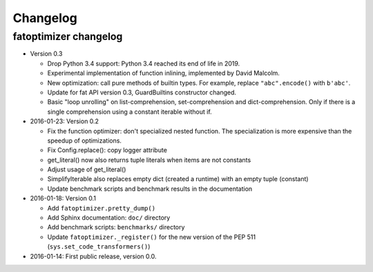 +++++++++
Changelog
+++++++++

fatoptimizer changelog
======================

* Version 0.3

  * Drop Python 3.4 support: Python 3.4 reached its end of life in 2019.
  * Experimental implementation of function inlining, implemented by David
    Malcolm.
  * New optimization: call pure methods of builtin types. For example,
    replace ``"abc".encode()`` with ``b'abc'``.
  * Update for fat API version 0.3, GuardBuiltins constructor changed.
  * Basic "loop unrolling" on list-comprehension, set-comprehension
    and dict-comprehension. Only if there is a single comprehension using a
    constant iterable without if.

* 2016-01-23: Version 0.2

  * Fix the function optimizer: don't specialized nested function. The
    specialization is more expensive than the speedup of optimizations.
  * Fix Config.replace(): copy logger attribute
  * get_literal() now also returns tuple literals when items are not constants
  * Adjust usage of get_literal()
  * SimplifyIterable also replaces empty dict (created a runtime) with an empty
    tuple (constant)
  * Update benchmark scripts and benchmark results in the documentation

* 2016-01-18: Version 0.1

  * Add ``fatoptimizer.pretty_dump()``
  * Add Sphinx documentation: ``doc/`` directory
  * Add benchmark scripts: ``benchmarks/`` directory
  * Update ``fatoptimizer._register()`` for the new version of the PEP 511
    (``sys.set_code_transformers()``)

* 2016-01-14: First public release, version 0.0.
